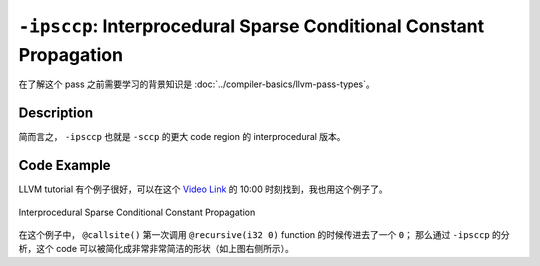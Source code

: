 ``-ipsccp``: Interprocedural Sparse Conditional Constant Propagation
=====

在了解这个 pass 之前需要学习的背景知识是 :doc:`../compiler-basics/llvm-pass-types`。

Description
--------

简而言之， ``-ipsccp`` 也就是 ``-sccp`` 的更大 code region 的 interprocedural 版本。



Code Example
--------

LLVM tutorial 有个例子很好，可以在这个 `Video Link <https://www.youtube.com/watch?v=I4Iv-HefknA>`_ 的 10:00 时刻找到，我也用这个例子了。 

.. figure:: figures/ipsccp.png
   :alt: Interprocedural Sparse Conditional Constant Propagation
   :align: center
   :width: 600px

   Interprocedural Sparse Conditional Constant Propagation

在这个例子中， ``@callsite()`` 第一次调用 ``@recursive(i32 0)`` function 的时候传进去了一个 ``0``；
那么通过 ``-ipsccp`` 的分析，这个 code 可以被简化成非常非常简洁的形状（如上图右侧所示）。
